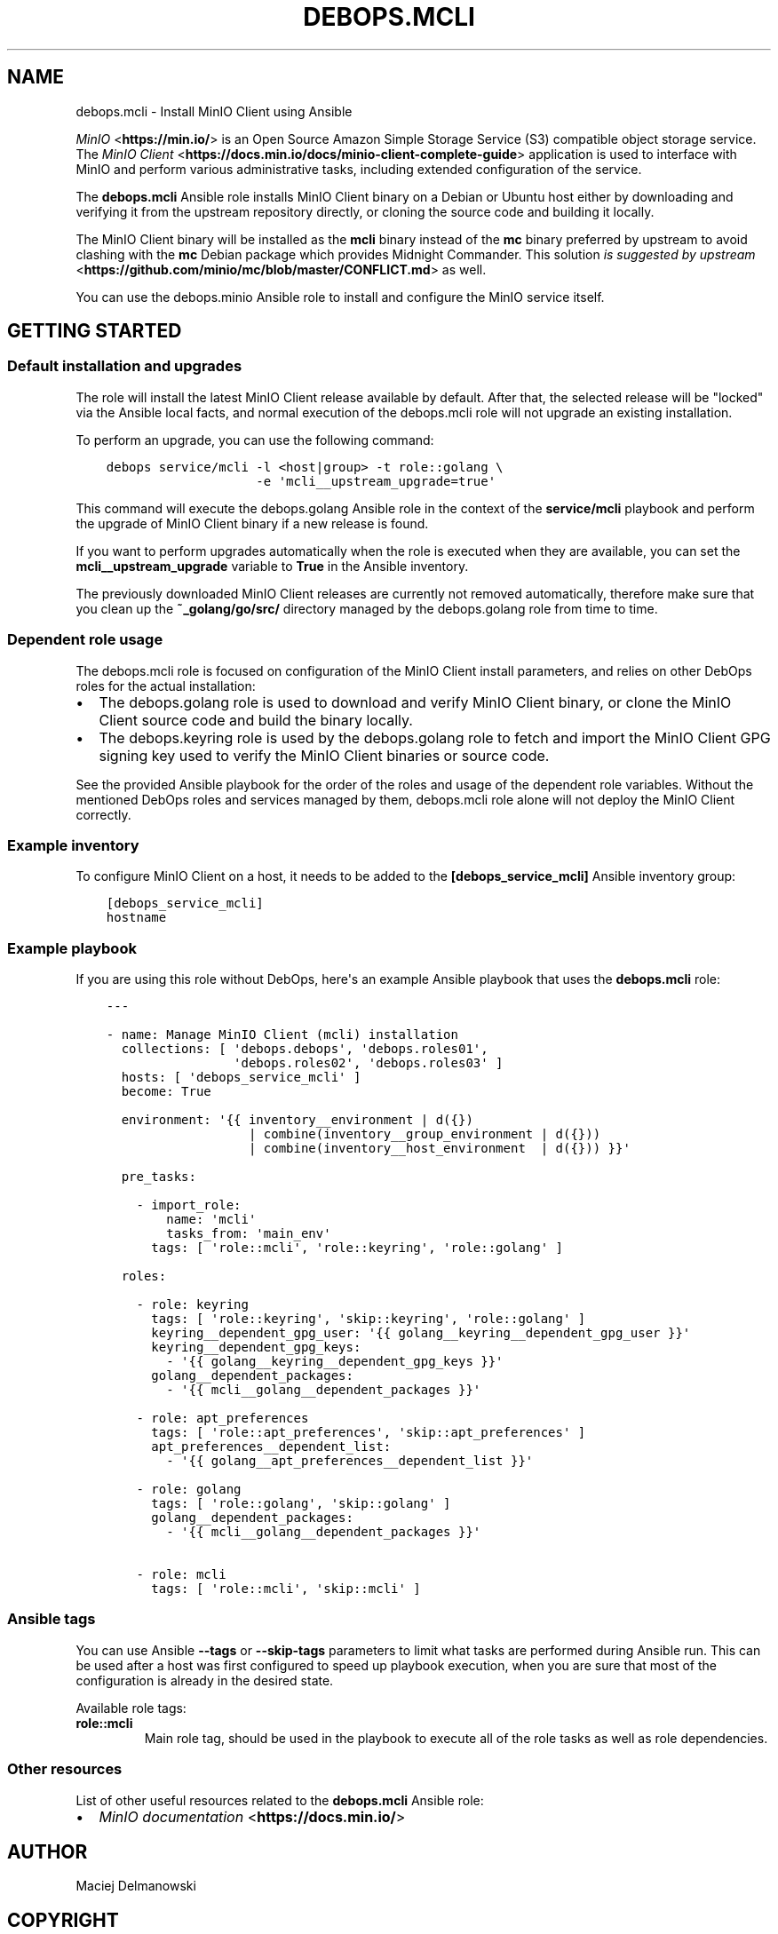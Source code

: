 .\" Man page generated from reStructuredText.
.
.TH "DEBOPS.MCLI" "5" "Feb 24, 2020" "v2.0.2" "DebOps"
.SH NAME
debops.mcli \- Install MinIO Client using Ansible
.
.nr rst2man-indent-level 0
.
.de1 rstReportMargin
\\$1 \\n[an-margin]
level \\n[rst2man-indent-level]
level margin: \\n[rst2man-indent\\n[rst2man-indent-level]]
-
\\n[rst2man-indent0]
\\n[rst2man-indent1]
\\n[rst2man-indent2]
..
.de1 INDENT
.\" .rstReportMargin pre:
. RS \\$1
. nr rst2man-indent\\n[rst2man-indent-level] \\n[an-margin]
. nr rst2man-indent-level +1
.\" .rstReportMargin post:
..
.de UNINDENT
. RE
.\" indent \\n[an-margin]
.\" old: \\n[rst2man-indent\\n[rst2man-indent-level]]
.nr rst2man-indent-level -1
.\" new: \\n[rst2man-indent\\n[rst2man-indent-level]]
.in \\n[rst2man-indent\\n[rst2man-indent-level]]u
..
.sp
\fI\%MinIO\fP <\fBhttps://min.io/\fP> is an Open Source Amazon Simple Storage Service (S3) compatible
object storage service. The \fI\%MinIO Client\fP <\fBhttps://docs.min.io/docs/minio-client-complete-guide\fP> application is used to interface
with MinIO and perform various administrative tasks, including extended
configuration of the service.
.sp
The \fBdebops.mcli\fP Ansible role installs MinIO Client binary on a Debian or
Ubuntu host either by downloading and verifying it from the upstream repository
directly, or cloning the source code and building it locally.
.sp
The MinIO Client binary will be installed as the \fBmcli\fP binary instead
of the \fBmc\fP binary preferred by upstream to avoid clashing with the
\fBmc\fP Debian package which provides Midnight Commander. This solution \fI\%is
suggested by upstream\fP <\fBhttps://github.com/minio/mc/blob/master/CONFLICT.md\fP> as well.
.sp
You can use the debops.minio Ansible role to install and configure the
MinIO service itself.
.SH GETTING STARTED
.SS Default installation and upgrades
.sp
The role will install the latest MinIO Client release available by default.
After that, the selected release will be "locked" via the Ansible local facts,
and normal execution of the debops.mcli role will not upgrade an
existing installation.
.sp
To perform an upgrade, you can use the following command:
.INDENT 0.0
.INDENT 3.5
.sp
.nf
.ft C
debops service/mcli \-l <host|group> \-t role::golang \e
                    \-e \(aqmcli__upstream_upgrade=true\(aq
.ft P
.fi
.UNINDENT
.UNINDENT
.sp
This command will execute the debops.golang Ansible role in the context
of the \fBservice/mcli\fP playbook and perform the upgrade of MinIO Client
binary if a new release is found.
.sp
If you want to perform upgrades automatically when the role is executed when
they are available, you can set the \fBmcli__upstream_upgrade\fP variable
to \fBTrue\fP in the Ansible inventory.
.sp
The previously downloaded MinIO Client releases are currently not removed
automatically, therefore make sure that you clean up the
\fB~_golang/go/src/\fP directory managed by the debops.golang role
from time to time.
.SS Dependent role usage
.sp
The debops.mcli role is focused on configuration of the MinIO Client
install parameters, and relies on other DebOps roles for the actual
installation:
.INDENT 0.0
.IP \(bu 2
The debops.golang role is used to download and verify MinIO Client
binary, or clone the MinIO Client source code and build the binary locally.
.IP \(bu 2
The debops.keyring role is used by the debops.golang role to
fetch and import the MinIO Client GPG signing key used to verify the MinIO
Client binaries or source code.
.UNINDENT
.sp
See the provided Ansible playbook for the order of the roles and usage of the
dependent role variables. Without the mentioned DebOps roles and services
managed by them, debops.mcli role alone will not deploy the MinIO Client
correctly.
.SS Example inventory
.sp
To configure MinIO Client on a host, it needs to be added to the
\fB[debops_service_mcli]\fP Ansible inventory group:
.INDENT 0.0
.INDENT 3.5
.sp
.nf
.ft C
[debops_service_mcli]
hostname
.ft P
.fi
.UNINDENT
.UNINDENT
.SS Example playbook
.sp
If you are using this role without DebOps, here\(aqs an example Ansible playbook
that uses the \fBdebops.mcli\fP role:
.INDENT 0.0
.INDENT 3.5
.sp
.nf
.ft C
\-\-\-

\- name: Manage MinIO Client (mcli) installation
  collections: [ \(aqdebops.debops\(aq, \(aqdebops.roles01\(aq,
                 \(aqdebops.roles02\(aq, \(aqdebops.roles03\(aq ]
  hosts: [ \(aqdebops_service_mcli\(aq ]
  become: True

  environment: \(aq{{ inventory__environment | d({})
                   | combine(inventory__group_environment | d({}))
                   | combine(inventory__host_environment  | d({})) }}\(aq

  pre_tasks:

    \- import_role:
        name: \(aqmcli\(aq
        tasks_from: \(aqmain_env\(aq
      tags: [ \(aqrole::mcli\(aq, \(aqrole::keyring\(aq, \(aqrole::golang\(aq ]

  roles:

    \- role: keyring
      tags: [ \(aqrole::keyring\(aq, \(aqskip::keyring\(aq, \(aqrole::golang\(aq ]
      keyring__dependent_gpg_user: \(aq{{ golang__keyring__dependent_gpg_user }}\(aq
      keyring__dependent_gpg_keys:
        \- \(aq{{ golang__keyring__dependent_gpg_keys }}\(aq
      golang__dependent_packages:
        \- \(aq{{ mcli__golang__dependent_packages }}\(aq

    \- role: apt_preferences
      tags: [ \(aqrole::apt_preferences\(aq, \(aqskip::apt_preferences\(aq ]
      apt_preferences__dependent_list:
        \- \(aq{{ golang__apt_preferences__dependent_list }}\(aq

    \- role: golang
      tags: [ \(aqrole::golang\(aq, \(aqskip::golang\(aq ]
      golang__dependent_packages:
        \- \(aq{{ mcli__golang__dependent_packages }}\(aq

    \- role: mcli
      tags: [ \(aqrole::mcli\(aq, \(aqskip::mcli\(aq ]

.ft P
.fi
.UNINDENT
.UNINDENT
.SS Ansible tags
.sp
You can use Ansible \fB\-\-tags\fP or \fB\-\-skip\-tags\fP parameters to limit what
tasks are performed during Ansible run. This can be used after a host was first
configured to speed up playbook execution, when you are sure that most of the
configuration is already in the desired state.
.sp
Available role tags:
.INDENT 0.0
.TP
.B \fBrole::mcli\fP
Main role tag, should be used in the playbook to execute all of the role
tasks as well as role dependencies.
.UNINDENT
.SS Other resources
.sp
List of other useful resources related to the \fBdebops.mcli\fP Ansible role:
.INDENT 0.0
.IP \(bu 2
\fI\%MinIO documentation\fP <\fBhttps://docs.min.io/\fP>
.UNINDENT
.SH AUTHOR
Maciej Delmanowski
.SH COPYRIGHT
2014-2020, Maciej Delmanowski, Nick Janetakis, Robin Schneider and others
.\" Generated by docutils manpage writer.
.
